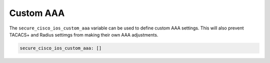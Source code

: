 Custom AAA                                                                                
~~~~~~~~~~                                                                                
                                                                                          
The ``secure_cisco_ios_custom_aaa`` variable can be used to define                        
custom AAA settings. This will also prevent TACACS+ and Radius settimgs                   
from making their own AAA adjustments.                                                    
                                                                                          
.. code-block:: yaml                                                                      
                                                                                          
    secure_cisco_ios_custom_aaa: []

